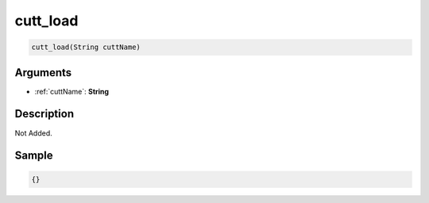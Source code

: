 .. _cutt_load:

cutt_load
========================

.. code-block:: text

	cutt_load(String cuttName)


Arguments
------------

* :ref:`cuttName`: **String**

Description
-------------

Not Added.

Sample
-------------

.. code-block:: json

	{}

